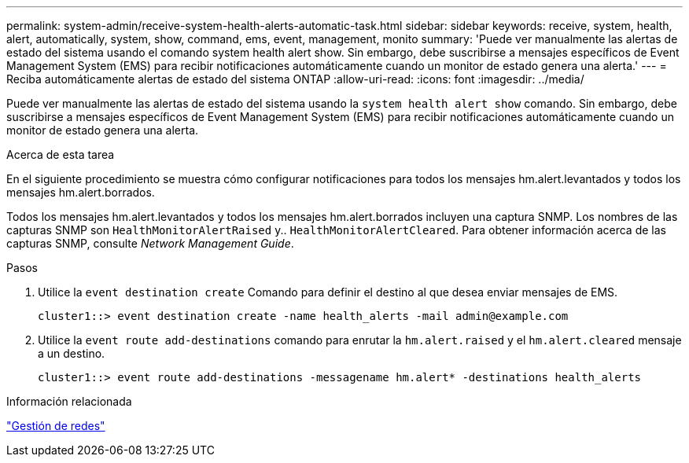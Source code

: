 ---
permalink: system-admin/receive-system-health-alerts-automatic-task.html 
sidebar: sidebar 
keywords: receive, system, health, alert, automatically, system, show, command, ems, event, management, monito 
summary: 'Puede ver manualmente las alertas de estado del sistema usando el comando system health alert show. Sin embargo, debe suscribirse a mensajes específicos de Event Management System (EMS) para recibir notificaciones automáticamente cuando un monitor de estado genera una alerta.' 
---
= Reciba automáticamente alertas de estado del sistema ONTAP
:allow-uri-read: 
:icons: font
:imagesdir: ../media/


[role="lead"]
Puede ver manualmente las alertas de estado del sistema usando la `system health alert show` comando. Sin embargo, debe suscribirse a mensajes específicos de Event Management System (EMS) para recibir notificaciones automáticamente cuando un monitor de estado genera una alerta.

.Acerca de esta tarea
En el siguiente procedimiento se muestra cómo configurar notificaciones para todos los mensajes hm.alert.levantados y todos los mensajes hm.alert.borrados.

Todos los mensajes hm.alert.levantados y todos los mensajes hm.alert.borrados incluyen una captura SNMP. Los nombres de las capturas SNMP son `HealthMonitorAlertRaised` y.. `HealthMonitorAlertCleared`. Para obtener información acerca de las capturas SNMP, consulte _Network Management Guide_.

.Pasos
. Utilice la `event destination create` Comando para definir el destino al que desea enviar mensajes de EMS.
+
[listing]
----
cluster1::> event destination create -name health_alerts -mail admin@example.com
----
. Utilice la `event route add-destinations` comando para enrutar la `hm.alert.raised` y el `hm.alert.cleared` mensaje a un destino.
+
[listing]
----
cluster1::> event route add-destinations -messagename hm.alert* -destinations health_alerts
----


.Información relacionada
link:../networking/networking_reference.html["Gestión de redes"]
